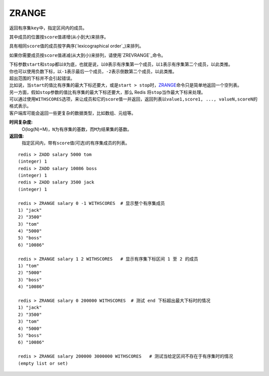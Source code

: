 .. _zrange:

ZRANGE
=======

.. function:: ZRANGE key start stop [WITHSCORES]

返回有序集\ ``key``\ 中，指定区间内的成员。

其中成员的位置按\ ``score``\ 值递增(从小到大)来排序。

具有相同\ ``score``\ 值的成员按字典序(\ `lexicographical order`_\ )来排列。

如果你需要成员按\ ``score``\ 值递减(从大到小)来排列，请使用\ `ZREVRANGE`_\ 命令。

| 下标参数\ ``start``\ 和\ ``stop``\ 都以\ ``0``\ 为底，也就是说，以\ ``0``\ 表示有序集第一个成员，以\ ``1``\ 表示有序集第二个成员，以此类推。
| 你也可以使用负数下标，以\ ``-1``\ 表示最后一个成员，\ ``-2``\ 表示倒数第二个成员，以此类推。

| 超出范围的下标并不会引起错误。
| 比如说，当\ ``start``\ 的值比有序集的最大下标还要大，或是\ ``start > stop``\ 时，\ `ZRANGE`_\ 命令只是简单地返回一个空列表。
| 另一方面，假如\ ``stop``\ 参数的值比有序集的最大下标还要大，那么 Redis 将\ ``stop``\ 当作最大下标来处理。

| 可以通过使用\ ``WITHSCORES``\ 选项，来让成员和它的\ ``score``\ 值一并返回，返回列表以\ ``value1,score1, ..., valueN,scoreN``\ 的格式表示。
| 客户端库可能会返回一些更复杂的数据类型，比如数组、元组等。

**时间复杂度:**
    O(log(N)+M)，\ ``N``\ 为有序集的基数，而\ ``M``\ 为结果集的基数。

**返回值:**
    指定区间内，带有\ ``score``\ 值(可选)的有序集成员的列表。

:: 

   redis > ZADD salary 5000 tom
   (integer) 1
   redis > ZADD salary 10086 boss
   (integer) 1
   redis > ZADD salary 3500 jack
   (integer) 1

   redis > ZRANGE salary 0 -1 WITHSCORES  # 显示整个有序集成员
   1) "jack"
   2) "3500"
   3) "tom"
   4) "5000"
   5) "boss"
   6) "10086"

   redis > ZRANGE salary 1 2 WITHSCORES   # 显示有序集下标区间 1 至 2 的成员
   1) "tom"
   2) "5000"
   3) "boss"
   4) "10086"

   redis > ZRANGE salary 0 200000 WITHSCORES  # 测试 end 下标超出最大下标时的情况
   1) "jack"
   2) "3500"
   3) "tom"
   4) "5000"
   5) "boss"
   6) "10086"

   redis > ZRANGE salary 200000 3000000 WITHSCORES   # 测试当给定区间不存在于有序集时的情况 
   (empty list or set)


